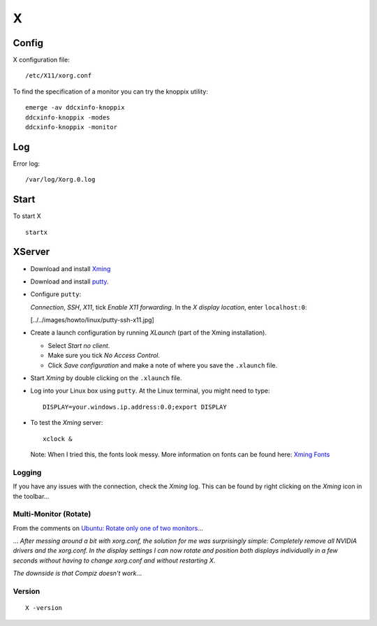 X
*

Config
======

X configuration file:

::

  /etc/X11/xorg.conf

To find the specification of a monitor you can try the knoppix utility:

::

  emerge -av ddcxinfo-knoppix
  ddcxinfo-knoppix -modes
  ddcxinfo-knoppix -monitor

Log
===

Error log:

::

  /var/log/Xorg.0.log

Start
=====

To start X

::

  startx

XServer
=======

- Download and install Xming_
- Download and install putty_.
- Configure ``putty``:

  *Connection*, *SSH*, *X11*, tick *Enable X11 forwarding*.
  In the *X display location*, enter ``localhost:0``:

  [../../images/howto/linux/putty-ssh-x11.jpg]

- Create a launch configuration by running *XLaunch* (part of the Xming
  installation).

  - Select *Start no client*.
  - Make sure you tick *No Access Control*.
  - Click *Save configuration* and make a note of where you save the
    ``.xlaunch`` file.

- Start *Xming* by double clicking on the ``.xlaunch`` file.
- Log into your Linux box using ``putty``.  At the Linux terminal, you
  might need to type:

  ::

    DISPLAY=your.windows.ip.address:0.0;export DISPLAY

- To test the *Xming* server:

  ::

    xclock &

  Note: When I tried this, the fonts look messy.  More information on fonts
  can be found here: `Xming Fonts`_

Logging
-------

If you have any issues with the connection, check the *Xming* log.  This can
be found by right clicking on the *Xming* icon in the toolbar...

Multi-Monitor (Rotate)
----------------------

From the comments on `Ubuntu: Rotate only one of two monitors`_...

... *After messing around a bit with xorg.conf, the solution for me was
surprisingly simple: Completely remove all NVIDIA drivers and the xorg.conf. In
the display settings I can now rotate and position both displays individually
in a few seconds without having to change xorg.conf and without restarting X*.

*The downside is that Compiz doesn't work*...

Version
-------

::

  X -version


.. _Xming: http://www.straightrunning.com/XmingNotes/
.. _putty: ssh.html
.. _`Xming Fonts`: http://www.straightrunning.com/XmingNotes/fonts.php
.. _`Ubuntu: Rotate only one of two monitors`: http://viktorstanchev.com/blog/ubuntu-11.04-rotate-only-one-of-two-monitors

